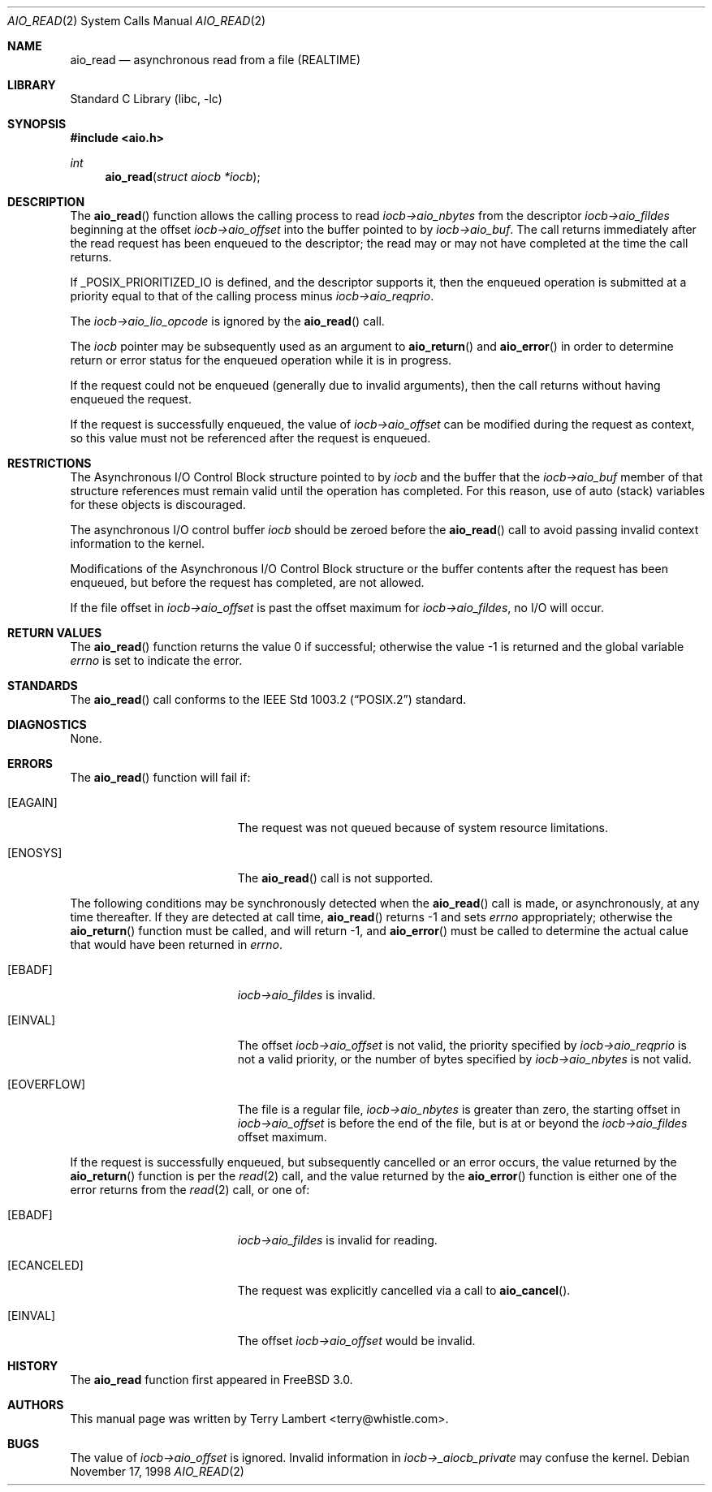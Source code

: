 .\" Copyright (c) 1998 Terry Lambert
.\" All rights reserved.
.\"
.\" Redistribution and use in source and binary forms, with or without
.\" modification, are permitted provided that the following conditions
.\" are met:
.\" 1. Redistributions of source code must retain the above copyright
.\"    notice, this list of conditions and the following disclaimer.
.\" 2. Redistributions in binary form must reproduce the above copyright
.\"    notice, this list of conditions and the following disclaimer in the
.\"    documentation and/or other materials provided with the distribution.
.\"
.\" THIS SOFTWARE IS PROVIDED BY THE AUTHOR AND CONTRIBUTORS ``AS IS'' AND
.\" ANY EXPRESS OR IMPLIED WARRANTIES, INCLUDING, BUT NOT LIMITED TO, THE
.\" IMPLIED WARRANTIES OF MERCHANTABILITY AND FITNESS FOR A PARTICULAR PURPOSE
.\" ARE DISCLAIMED.  IN NO EVENT SHALL THE AUTHOR OR CONTRIBUTORS BE LIABLE
.\" FOR ANY DIRECT, INDIRECT, INCIDENTAL, SPECIAL, EXEMPLARY, OR CONSEQUENTIAL
.\" DAMAGES (INCLUDING, BUT NOT LIMITED TO, PROCUREMENT OF SUBSTITUTE GOODS
.\" OR SERVICES; LOSS OF USE, DATA, OR PROFITS; OR BUSINESS INTERRUPTION)
.\" HOWEVER CAUSED AND ON ANY THEORY OF LIABILITY, WHETHER IN CONTRACT, STRICT
.\" LIABILITY, OR TORT (INCLUDING NEGLIGENCE OR OTHERWISE) ARISING IN ANY WAY
.\" OUT OF THE USE OF THIS SOFTWARE, EVEN IF ADVISED OF THE POSSIBILITY OF
.\" SUCH DAMAGE.
.\"
.\" $FreeBSD: src/lib/libc/sys/aio_read.2,v 1.1.2.5 2000/04/23 17:11:51 phantom Exp $
.\"
.Dd November 17, 1998
.Dt AIO_READ 2
.Os
.Sh NAME
.Nm aio_read
.Nd asynchronous read from a file (REALTIME)
.Sh LIBRARY
.Lb libc
.Sh SYNOPSIS
.Fd #include <aio.h>
.Ft int
.Fn aio_read "struct aiocb *iocb"
.Sh DESCRIPTION
The
.Fn aio_read
function allows the calling process to read
.Ar iocb->aio_nbytes
from the descriptor
.Ar iocb->aio_fildes
beginning at the offset
.Ar iocb->aio_offset
into the buffer pointed to by
.Ar iocb->aio_buf .
The call returns immediately after the read request has 
been enqueued to the descriptor; the read may or may not have
completed at the time the call returns.
.Pp
If _POSIX_PRIORITIZED_IO is defined, and the descriptor supports it,
then the enqueued operation is submitted at a priority equal to that
of the calling process minus
.Ar iocb->aio_reqprio .
.Pp
The
.Ar iocb->aio_lio_opcode
is ignored by the
.Fn aio_read
call.
.Pp
The
.Ar iocb
pointer may be subsequently used as an argument to
.Fn aio_return
and
.Fn aio_error
in order to determine return or error status for the enqueued operation
while it is in progress.
.Pp
If the request could not be enqueued (generally due to invalid arguments),
then the call returns without having enqueued the request.
.Pp
If the request is successfully enqueued, the value of
.Ar iocb->aio_offset
can be modified during the request as context, so this value must
not be referenced after the request is enqueued.
.Sh RESTRICTIONS
The Asynchronous I/O Control Block structure pointed to by
.Ar iocb
and the buffer that the
.Ar iocb->aio_buf
member of that structure references must remain valid until the
operation has completed.  For this reason, use of auto (stack) variables
for these objects is discouraged.
.Pp
The asynchronous I/O control buffer
.Ar iocb
should be zeroed before the 
.Fn aio_read
call to avoid passing invalid context information to the kernel.
.Pp
Modifications of the Asynchronous I/O Control Block structure or the
buffer contents after the request has been enqueued, but before the
request has completed, are not allowed.
.Pp
If the file offset in
.Ar iocb->aio_offset
is past the offset maximum  for
.Ar iocb->aio_fildes ,
no I/O will occur.
.Sh RETURN VALUES
.Rv -std aio_read
.Sh STANDARDS
The
.Fn aio_read
call conforms to the
.St -p1003.2
standard.
.Sh DIAGNOSTICS
None.
.Sh ERRORS
The
.Fn aio_read
function will fail if:
.Bl -tag -width Er
.It Bq Er EAGAIN
The request was not queued because of system resource limitations.
.It Bq Er ENOSYS
The
.Fn aio_read
call is not supported.
.El
.Pp
The following conditions may be synchronously detected when the
.Fn aio_read
call is made, or asynchronously, at any time thereafter.  If they
are detected at call time,
.Fn aio_read
returns -1 and sets
.Ar errno
appropriately; otherwise the
.Fn aio_return
function must be called, and will return -1, and
.Fn aio_error
must be called to determine the actual calue that would have been
returned in
.Ar errno .
.Pp
.Bl -tag -width Er
.It Bq Er EBADF
.Ar iocb->aio_fildes
is invalid.
.It Bq Er EINVAL
The offset
.Ar iocb->aio_offset
is not valid, the priority specified by
.Ar iocb->aio_reqprio
is not a valid priority, or the number of bytes specified by
.Ar iocb->aio_nbytes
is not valid.
.It Bq Er EOVERFLOW
The file is a regular file,
.Ar iocb->aio_nbytes
is greater than zero, the starting offset in
.Ar iocb->aio_offset
is before the end of the file, but is at or beyond the
.Ar iocb->aio_fildes
offset maximum.
.El
.Pp
If the request is successfully enqueued, but subsequently cancelled
or an error occurs, the value returned by the
.Fn aio_return
function is per the
.Xr read 2
call, and the value returned by the
.Fn aio_error
function is either one of the error returns from the
.Xr read 2
call, or one of:
.Bl -tag -width Er
.It Bq Er EBADF
.Ar iocb->aio_fildes
is invalid for reading.
.It Bq Er ECANCELED
The request was explicitly cancelled via a call to
.Fn aio_cancel .
.It Bq Er EINVAL
The offset
.Ar iocb->aio_offset
would be invalid.
.El
.Sh HISTORY
The
.Nm
function first appeared in
.Fx 3.0 .
.Sh AUTHORS
This
manual page was written by
.An Terry Lambert Aq terry@whistle.com .
.Sh BUGS
The value of
.Ar iocb->aio_offset
is ignored.  Invalid information in 
.Ar iocb->_aiocb_private
may confuse the kernel.
